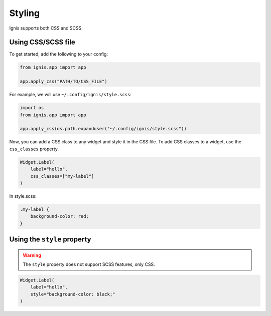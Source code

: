 Styling
========
Ignis supports both CSS and SCSS.

Using CSS/SCSS file
--------------------

To get started, add the following to your config:

.. code-block:: python

    from ignis.app import app

    app.apply_css("PATH/TO/CSS_FILE")

For example, we will use ``~/.config/ignis/style.scss``:

.. code-block:: python

    import os
    from ignis.app import app

    app.apply_css(os.path.expanduser("~/.config/ignis/style.scss"))

Now, you can add a CSS class to any widget and style it in the CSS file.
To add CSS classes to a widget, use the ``css_classes`` property.

.. code-block:: python
    
    Widget.Label(
        label="hello",
        css_classes=["my-label"]
    )

In style.scss:

.. code-block:: css

    .my-label {
        background-color: red;
    }

Using the ``style`` property
------------------------------

.. warning::
    The ``style`` property does not support SCSS features, only CSS.

.. code-block:: python

    Widget.Label(
        label="hello",
        style="background-color: black;"
    )